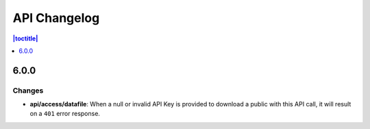 API Changelog 
=============

.. contents:: |toctitle|
    :local:
    :depth: 1

6.0.0
-----

Changes
~~~~~~~
- **api/access/datafile**: When a null or invalid API Key is provided to download a public with this API call, it will result on a ``401`` error response. 
